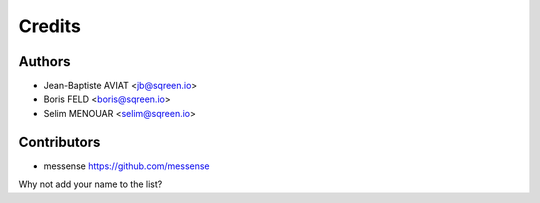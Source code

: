 =======
Credits
=======

Authors
-------

* Jean-Baptiste AVIAT <jb@sqreen.io>
* Boris FELD <boris@sqreen.io>
* Selim MENOUAR <selim@sqreen.io>

Contributors
------------

* messense https://github.com/messense

Why not add your name to the list?

